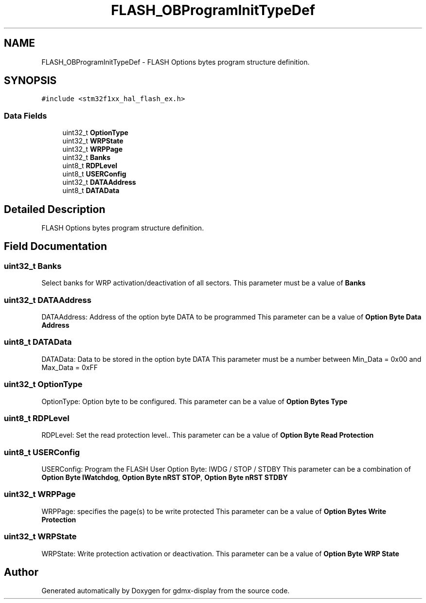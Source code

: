 .TH "FLASH_OBProgramInitTypeDef" 3 "Mon May 24 2021" "gdmx-display" \" -*- nroff -*-
.ad l
.nh
.SH NAME
FLASH_OBProgramInitTypeDef \- FLASH Options bytes program structure definition\&.  

.SH SYNOPSIS
.br
.PP
.PP
\fC#include <stm32f1xx_hal_flash_ex\&.h>\fP
.SS "Data Fields"

.in +1c
.ti -1c
.RI "uint32_t \fBOptionType\fP"
.br
.ti -1c
.RI "uint32_t \fBWRPState\fP"
.br
.ti -1c
.RI "uint32_t \fBWRPPage\fP"
.br
.ti -1c
.RI "uint32_t \fBBanks\fP"
.br
.ti -1c
.RI "uint8_t \fBRDPLevel\fP"
.br
.ti -1c
.RI "uint8_t \fBUSERConfig\fP"
.br
.ti -1c
.RI "uint32_t \fBDATAAddress\fP"
.br
.ti -1c
.RI "uint8_t \fBDATAData\fP"
.br
.in -1c
.SH "Detailed Description"
.PP 
FLASH Options bytes program structure definition\&. 
.SH "Field Documentation"
.PP 
.SS "uint32_t Banks"
Select banks for WRP activation/deactivation of all sectors\&. This parameter must be a value of \fBBanks\fP 
.SS "uint32_t DATAAddress"
DATAAddress: Address of the option byte DATA to be programmed This parameter can be a value of \fBOption Byte Data Address\fP 
.SS "uint8_t DATAData"
DATAData: Data to be stored in the option byte DATA This parameter must be a number between Min_Data = 0x00 and Max_Data = 0xFF 
.SS "uint32_t OptionType"
OptionType: Option byte to be configured\&. This parameter can be a value of \fBOption Bytes Type\fP 
.SS "uint8_t RDPLevel"
RDPLevel: Set the read protection level\&.\&. This parameter can be a value of \fBOption Byte Read Protection\fP 
.SS "uint8_t USERConfig"
USERConfig: Program the FLASH User Option Byte: IWDG / STOP / STDBY This parameter can be a combination of \fBOption Byte IWatchdog\fP, \fBOption Byte nRST STOP\fP, \fBOption Byte nRST STDBY\fP 
.SS "uint32_t WRPPage"
WRPPage: specifies the page(s) to be write protected This parameter can be a value of \fBOption Bytes Write Protection\fP 
.SS "uint32_t WRPState"
WRPState: Write protection activation or deactivation\&. This parameter can be a value of \fBOption Byte WRP State\fP 

.SH "Author"
.PP 
Generated automatically by Doxygen for gdmx-display from the source code\&.
